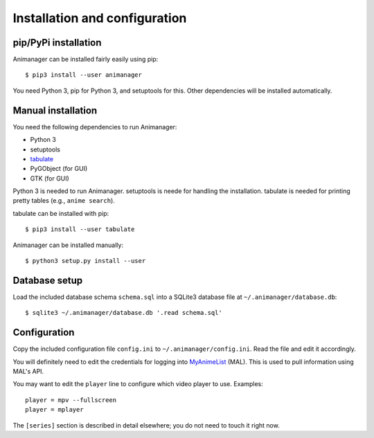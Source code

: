 Installation and configuration
==============================

pip/PyPi installation
---------------------

Animanager can be installed fairly easily using pip::

  $ pip3 install --user animanager

You need Python 3, pip for Python 3, and setuptools for this.  Other
dependencies will be installed automatically.

Manual installation
-------------------

You need the following dependencies to run Animanager:

- Python 3
- setuptools
- `tabulate`_
- PyGObject (for GUI)
- GTK (for GUI)

.. _tabulate: https://pypi.python.org/pypi/tabulate

Python 3 is needed to run Animanager.  setuptools is neede for handling the
installation.  tabulate is needed for printing pretty tables (e.g., ``anime
search``).

tabulate can be installed with pip::

  $ pip3 install --user tabulate

Animanager can be installed manually::

  $ python3 setup.py install --user

Database setup
--------------

Load the included database schema ``schema.sql`` into a SQLite3 database file at
``~/.animanager/database.db``::

  $ sqlite3 ~/.animanager/database.db '.read schema.sql'

Configuration
-------------

Copy the included configuration file ``config.ini`` to
``~/.animanager/config.ini``.  Read the file and edit it accordingly.

You will definitely need to edit the credentials for logging into `MyAnimeList`_
(MAL).  This is used to pull information using MAL's API.

.. _MyAnimeList: http://myanimelist.net/

You may want to edit the ``player`` line to configure which video player to
use.  Examples::

  player = mpv --fullscreen
  player = mplayer

The ``[series]`` section is described in detail elsewhere; you do not need to
touch it right now.
